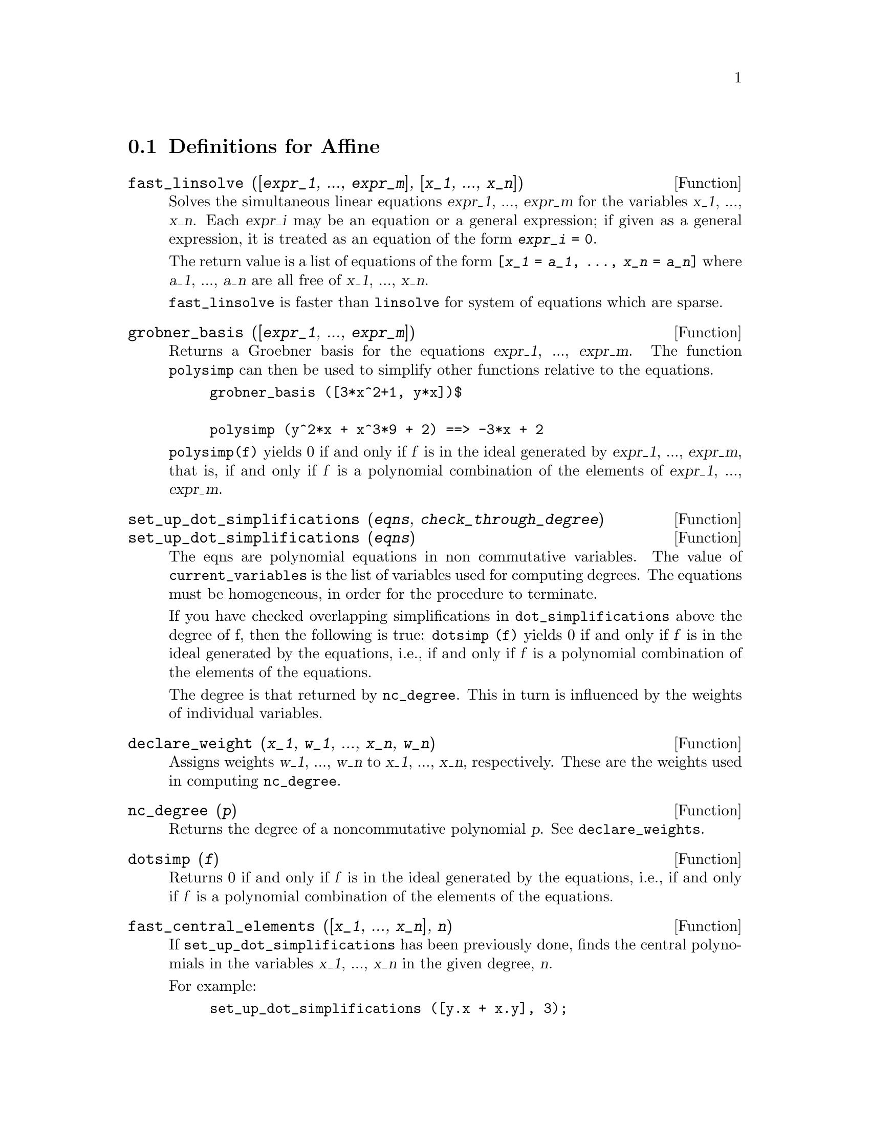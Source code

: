 @c end concepts Affine
@menu
* Definitions for Affine::      
@end menu

@node Definitions for Affine,  , Affine, Affine
@section Definitions for Affine

@defun fast_linsolve ([@var{expr_1}, ..., @var{expr_m}], [@var{x_1}, ..., @var{x_n}])
Solves the simultaneous linear equations @var{expr_1}, ..., @var{expr_m}
for the variables @var{x_1}, ..., @var{x_n}.
Each @var{expr_i} may be an equation or a general expression;
if given as a general expression, it is treated as an equation of the form @code{@var{expr_i} = 0}.

The return value is a list of equations of the form
@code{[@var{x_1} = @var{a_1}, ..., @var{x_n} = @var{a_n}]}
where @var{a_1}, ..., @var{a_n} are all free of @var{x_1}, ..., @var{x_n}.

@code{fast_linsolve} is faster than @code{linsolve} for system of equations which
are sparse.

@end defun

@defun grobner_basis ([@var{expr_1}, ..., @var{expr_m}])
Returns a Groebner basis for the equations @var{expr_1}, ..., @var{expr_m}.
The function @code{polysimp} can then
be used to simplify other functions relative to the equations.

@example
grobner_basis ([3*x^2+1, y*x])$

polysimp (y^2*x + x^3*9 + 2) ==> -3*x + 2
@end example

@code{polysimp(f)} yields 0 if and only if @var{f} is in the ideal generated by
@var{expr_1}, ..., @var{expr_m}, that is,
if and only if @var{f} is a polynomial combination of the elements of
@var{expr_1}, ..., @var{expr_m}.

@end defun

@c NEEDS CLARIFICATION IN A SERIOUS WAY
@defun set_up_dot_simplifications (@var{eqns}, @var{check_through_degree})
@defunx set_up_dot_simplifications (@var{eqns})
The eqns are
polynomial equations in non commutative variables.
The value of @code{current_variables} is the 
list of variables used for computing degrees.  The equations must be
homogeneous, in order for the procedure to terminate.  

If you have checked overlapping simplifications in @code{dot_simplifications}
above the degree of f, then the following is true:
@code{dotsimp (f)} yields 0 if and only if @var{f} is in the ideal generated by the equations, i.e.,
if and only if @var{f} is a polynomial combination of the elements of the equations.

The degree is that returned by @code{nc_degree}.   This in turn is influenced by
the weights of individual variables.

@end defun

@defun declare_weight (@var{x_1}, @var{w_1}, ..., @var{x_n}, @var{w_n})
Assigns weights @var{w_1}, ..., @var{w_n} to @var{x_1}, ..., @var{x_n}, respectively.
These are the weights used in computing @code{nc_degree}.

@end defun

@defun nc_degree (@var{p})
Returns the degree of a noncommutative polynomial @var{p}.  See @code{declare_weights}.

@end defun

@c NEEDS CLARIFICATION -- TO WHICH EQUATIONS DOES THIS DESCRIPTION REFER ??
@defun dotsimp (@var{f})
Returns 0 if and only if @var{f} is in the ideal generated by the equations, i.e.,
if and only if @var{f} is a polynomial combination of the elements of the equations.

@end defun

@defun fast_central_elements ([@var{x_1}, ..., @var{x_n}], @var{n})
If @code{set_up_dot_simplifications} has been previously done, finds the central polynomials
in the variables @var{x_1}, ..., @var{x_n} in the given degree, @var{n}.

For example:
@example
set_up_dot_simplifications ([y.x + x.y], 3);
fast_central_elements ([x, y], 2);
[y.y, x.x];
@end example

@end defun

@c THIS IS NOT AT ALL CLEAR
@defun check_overlaps (@var{n}, @var{add_to_simps})
Checks the overlaps thru degree @var{n},
making sure that you have sufficient simplification rules in each
degree, for @code{dotsimp} to work correctly.  This process can be speeded
up if you know before hand what the dimension of the space of monomials is.
If it is of finite global dimension, then @code{hilbert} should be used.  If you
don't know the monomial dimensions, do not specify a @code{rank_functiion}.
An optional third argument @code{reset}, @code{false} says don't bother to query
about resetting things.

@end defun

@defun mono ([@var{x_1}, ..., @var{x_n}], @var{n})
Returns the list of independent
monomials relative to the current dot simplifications of degree @var{n}
in the variables @var{x_1}, ..., @var{x_n}.

@end defun

@defun monomial_dimensions (@var{n})
Compute the Hilbert series through degree @var{n} for the current algebra.

@end defun

@defun extract_linear_equations ([@var{p_1}, ..., @var{p_n}], [@var{m_1}, ..., @var{m_n}])

Makes a list of the coefficients of the noncommutative polynomials @var{p_1}, ..., @var{p_n}
of the noncommutative monomials @var{m_1}, ..., @var{m_n}.
The coefficients should be scalars.   Use @code{list_nc_monomials} to build the list of
monomials.

@end defun

@defun list_nc_monomials ([@var{p_1}, ..., @var{p_n}])
@defunx list_nc_monomials (@var{p})

Returns a list of the non commutative monomials occurring in a polynomial @var{p}
or a list of polynomials @var{p_1}, ..., @var{p_n}.

@end defun

@c THIS FUNCTION DOESN'T SEEM TO BE APPROPRIATE IN USER-LEVEL DOCUMENTATION
@c PRESERVE THIS DESCRIPTION PENDING FURTHER DECISION
@c @defun pcoeff (poly monom [variables-to-exclude-from-cof (list-variables monom)])
@c 
@c This function is called from Lisp level, and uses internal poly format.
@c @example
@c 
@c CL-MAXIMA>>(setq me (st-rat #$x^2*u+y+1$))
@c (#:Y 1 1 0 (#:X 2 (#:U 1 1) 0 1))
@c 
@c CL-MAXIMA>>(pcoeff me (st-rat #$x^2$))
@c (#:U 1 1)
@c @end example
@c @noindent
@c 
@c Rule: if a variable appears in monom it must be to the exact power,
@c and if it is in variables to exclude it may not appear unless it was
@c in monom to the exact power.  (pcoeff pol 1 ..) will exclude variables
@c like substituting them to be zero.
@c 
@c @end defun

@c THIS FUNCTION DOESN'T SEEM TO BE APPROPRIATE IN USER-LEVEL DOCUMENTATION
@c PRESERVE THIS DESCRIPTION PENDING FURTHER DECISION
@c @defun new-disrep (poly)
@c 
@c From Lisp this returns the general Maxima format for an arg which is
@c in st-rat form:
@c 
@c @example
@c (displa(new-disrep (setq me (st-rat #$x^2*u+y+1$))))
@c 
@c        2
@c y + u x  + 1
@c @end example
@c 
@c @end defun

@defun create_list (@var{form}, @var{x_1}, @var{list_1}, ..., @var{x_n}, @var{list_n})

Create a list by evaluating @var{form} with @var{x_1} bound to
each element of @var{list_1}, and for each such binding bind @var{x_2}
to each element of @var{list_2}, ....
The number of elements in the result will be
the product of the number of elements in each list.
Each variable @var{x_i} must actually be a symbol--it will not be evaluated.
The list arguments will be evaluated once at the beginning of the
iteration.  

@example
(%i82) create_list1(x^i,i,[1,3,7]);
(%o82) [x,x^3,x^7]
@end example

@noindent
With a double iteration:

@example
(%i79) create_list([i,j],i,[a,b],j,[e,f,h]);
(%o79) [[a,e],[a,f],[a,h],[b,e],[b,f],[b,h]]
@end example

Instead of @var{list_i} two args may be supplied each of which should
evaluate to a number.   These will be the inclusive lower and
upper bounds for the iteration.   

@example
(%i81) create_list([i,j],i,[1,2,3],j,1,i);
(%o81) [[1,1],[2,1],[2,2],[3,1],[3,2],[3,3]]
@end example

Note that the limits or list for the @var{j} variable can
depend on the current value of @var{i}.


@end defun

@defvar all_dotsimp_denoms
Default value: @code{false}

When @code{all_dotsimp_denoms} is a list,
the denominators encountered by @code{dotsimp} are appended to the list.
@code{all_dotsimp_denoms} may be initialized to an empty list @code{[]}
before calling @code{dotsimp}.

By default, denominators are not collected by @code{dotsimp}.

@end defvar



